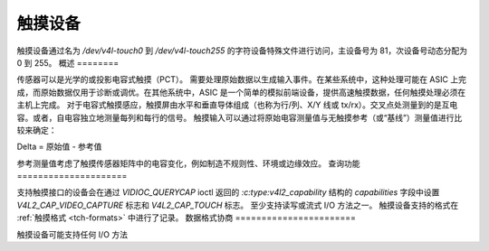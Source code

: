 .. SPDX 许可证标识符: GFDL-1.1-no-invariants-or-later

.. _触摸：

*************
触摸设备
*************

触摸设备通过名为 `/dev/v4l-touch0` 到 `/dev/v4l-touch255` 的字符设备特殊文件进行访问，主设备号为 81，次设备号动态分配为 0 到 255。
概述
========

传感器可以是光学的或投影电容式触摸（PCT）。
需要处理原始数据以生成输入事件。在某些系统中，这种处理可能在 ASIC 上完成，而原始数据仅用于诊断或调优。在其他系统中，ASIC 是一个简单的模拟前端设备，提供高速触摸数据，任何触摸处理必须在主机上完成。
对于电容式触摸感应，触摸屏由水平和垂直导体组成（也称为行/列、X/Y 线或 tx/rx）。交叉点处测量到的是互电容。或者，自电容独立地测量每列和每行的信号。
触摸输入可以通过将原始电容测量值与无触摸参考（或“基线”）测量值进行比较来确定：

Delta = 原始值 - 参考值

参考测量值考虑了触摸传感器矩阵中的电容变化，例如制造不规则性、环境或边缘效应。
查询功能
=====================

支持触摸接口的设备会在通过 `VIDIOC_QUERYCAP` ioctl 返回的 `:c:type:v4l2_capability` 结构的 `capabilities` 字段中设置 `V4L2_CAP_VIDEO_CAPTURE` 标志和 `V4L2_CAP_TOUCH` 标志。
至少支持读写或流式 I/O 方法之一。
触摸设备支持的格式在 :ref:`触摸格式 <tch-formats>` 中进行了记录。
数据格式协商
=======================

触摸设备可能支持任何 I/O 方法
